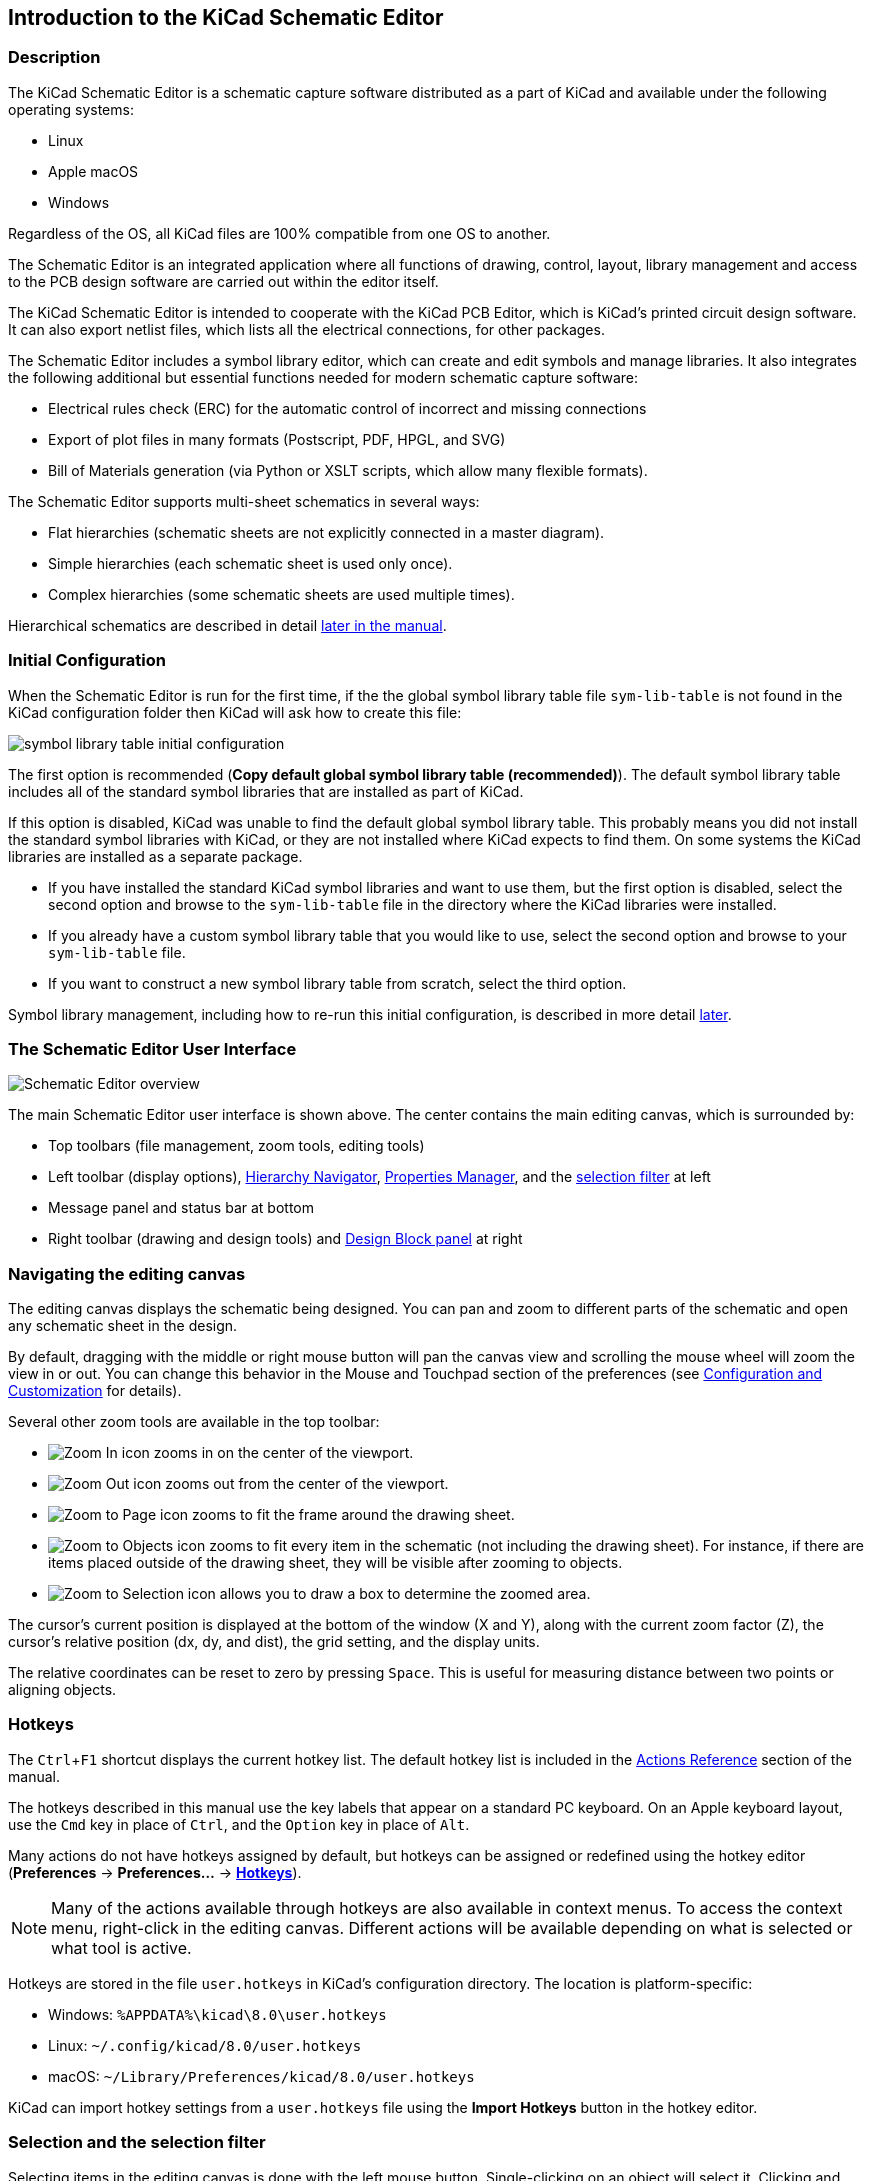 :experimental:

== Introduction to the KiCad Schematic Editor

=== Description

The KiCad Schematic Editor is a schematic capture software distributed as a
part of KiCad and available under the following operating systems:

* Linux
* Apple macOS
* Windows

Regardless of the OS, all KiCad files are 100% compatible from one OS to
another.

The Schematic Editor is an integrated application where all functions of
drawing, control, layout, library management and access to the PCB design
software are carried out within the editor itself.

The KiCad Schematic Editor is intended to cooperate with the KiCad PCB Editor,
which is KiCad's printed circuit design software. It can also export netlist
files, which lists all the electrical connections, for other packages.

The Schematic Editor includes a symbol library editor, which can create and
edit symbols and manage libraries.
It also integrates the following additional but essential functions needed for
modern schematic capture software:

* Electrical rules check (ERC) for the automatic control of incorrect and missing
  connections
* Export of plot files in many formats (Postscript, PDF, HPGL, and SVG)
* Bill of Materials generation (via Python or XSLT scripts, which allow many flexible formats).

The Schematic Editor supports multi-sheet schematics in several ways:

* Flat hierarchies (schematic sheets are not explicitly connected in a master
  diagram).
* Simple hierarchies (each schematic sheet is used only once).
* Complex hierarchies (some schematic sheets are used multiple times).

Hierarchical schematics are described in detail
<<hierarchical-schematics,later in the manual>>.

[[initial-configuration]]
=== Initial Configuration

When the Schematic Editor is run for the first time, if the the global symbol
library table file `sym-lib-table` is not found in the KiCad configuration
folder then KiCad will ask how to create this file:

image::images/en/symbol-lib-table-configuration.png[scaledwidth="80%",alt="symbol library table initial configuration"]

The first option is recommended (*Copy default global symbol library table
(recommended)*). The default symbol library table includes all of the
standard symbol libraries that are installed as part of KiCad.

If this option is disabled, KiCad was unable to find the default global
symbol library table. This probably means you did not install the standard
symbol libraries with KiCad, or they are not installed where KiCad expects to
find them. On some systems the KiCad libraries are installed as a separate
package.

* If you have installed the standard KiCad symbol libraries and want to use
  them, but the first option is disabled, select the second option and browse to
  the `sym-lib-table` file in the directory where the KiCad libraries were
  installed.
* If you already have a custom symbol library table that you would like to use,
  select the second option and browse to your `sym-lib-table` file.
* If you want to construct a new symbol library table from scratch, select
  the third option.

Symbol library management, including how to re-run this initial configuration,
is described in more detail <<managing-symbol-libraries,later>>.

=== The Schematic Editor User Interface

image::images/en/commands_overview.png[alt="Schematic Editor overview",scaledwidth="60%"]

The main Schematic Editor user interface is shown above. The center contains the
main editing canvas, which is surrounded by:

* Top toolbars (file management, zoom tools, editing tools)
* Left toolbar (display options), <<navigating-between-sheets,Hierarchy Navigator>>,
  <<properties-manager,Properties Manager>>, and the <<selection,selection filter>> at left
* Message panel and status bar at bottom
* Right toolbar (drawing and design tools) and
  <<schematic-design-blocks,Design Block panel>> at right

=== Navigating the editing canvas

The editing canvas displays the schematic being designed. You can pan and zoom
to different parts of the schematic and open any schematic sheet in the design.

By default, dragging with the middle or right mouse button will pan the canvas
view and scrolling the mouse wheel will zoom the view in or out. You can change
this behavior in the Mouse and Touchpad section of the preferences (see
<<configuration-and-customization,Configuration and Customization>> for
details).

Several other zoom tools are available in the top toolbar:

* image:images/icons/zoom_in_24.png[Zoom In icon] zooms in on the center of the
  viewport.

* image:images/icons/zoom_out_24.png[Zoom Out icon] zooms out from the center of
  the viewport.

* image:images/icons/zoom_fit_in_page_24.png[Zoom to Page icon] zooms to fit the
  frame around the drawing sheet.

* image:images/icons/zoom_fit_to_objects_24.png[Zoom to Objects icon] zooms to
  fit every item in the schematic (not including the drawing sheet). For
  instance, if there are items placed outside of the drawing sheet, they will be
  visible after zooming to objects.

* image:images/icons/zoom_area_24.png[Zoom to Selection icon] allows you to
  draw a box to determine the zoomed area.

The cursor's current position is displayed at the bottom of the window (X and
Y), along with the current zoom factor (Z), the cursor's relative position (dx,
dy, and dist), the grid setting, and the display units.

The relative coordinates can be reset to zero by pressing kbd:[Space]. This is
useful for measuring distance between two points or aligning objects.

=== Hotkeys

The kbd:[Ctrl+F1] shortcut displays the current hotkey list. The default hotkey
list is included in the <<eeschema-actions-reference,Actions Reference>> section
of the manual.

The hotkeys described in this manual use the key labels that appear on a
standard PC keyboard. On an Apple keyboard layout, use the kbd:[Cmd] key in
place of kbd:[Ctrl], and the kbd:[Option] key in place of kbd:[Alt].

Many actions do not have hotkeys assigned by default, but hotkeys can be
assigned or redefined using the hotkey editor (**Preferences** ->
**Preferences...** -> **<<preferences-controls,Hotkeys>>**).

NOTE: Many of the actions available through hotkeys are also available in
context menus. To access the context menu, right-click in the editing canvas.
Different actions will be available depending on what is selected or what tool
is active.

Hotkeys are stored in the file `user.hotkeys` in KiCad's configuration
directory. The location is platform-specific:

* Windows: `%APPDATA%\kicad\8.0\user.hotkeys`
* Linux: `~/.config/kicad/8.0/user.hotkeys`
* macOS: `~/Library/Preferences/kicad/8.0/user.hotkeys`

KiCad can import hotkey settings from a `user.hotkeys` file using the **Import
Hotkeys** button in the hotkey editor.

[[selection]]
=== Selection and the selection filter

Selecting items in the editing canvas is done with the left mouse button.
Single-clicking on an object will select it. Clicking and dragging will perform
a box selection. A box selection from left to right will only select items that
are fully inside the box. A box selection from right to left will select any
items that touch the box. A left-to-right selection box is drawn in yellow, with
a cursor that indicates exclusive selection, and a right-to-left selection box
is drawn in blue with a cursor that indicates inclusive selection.

The selection action can be modified by holding modifier keys while clicking or
dragging. The following modifier keys apply when clicking to select single items:

[options="header",cols="20%,20%,20%,40%",]
|====
| Modifier Keys (Windows) | Modifier Keys (Linux)   | Modifier Keys (macOS)
  | Selection Effect
| kbd:[Ctrl]              | kbd:[Ctrl]              | kbd:[Cmd]
  | Toggle selection.
| kbd:[Shift]             | kbd:[Shift]             | kbd:[Shift]
  | Add the item to the existing selection.
| kbd:[Ctrl + Shift]      | kbd:[Ctrl + Shift]      | kbd:[Cmd + Shift]
  | Remove the item from the existing selection.
| long click              | long click or kbd:[Alt] | long click or kbd:[Option]
  | Clarify selection from a pop-up menu.
|====

The following modifier keys apply when dragging to perform a box selection:

[options="header",cols="20%,20%,20%,40%",]
|====
| Modifier Keys (Windows)   | Modifier Keys (Linux)     | Modifier Keys (macOS)
  | Selection Effect
| kbd:[Ctrl] | kbd:[Ctrl] | kbd:[Cmd]
  | Toggle selection.
| kbd:[Shift] | kbd:[Shift] | kbd:[Shift]
  | Add item(s) to the existing selection.
| kbd:[Ctrl + Shift]        | kbd:[Ctrl + Shift]        | kbd:[Cmd + Shift]
  | Remove item(s) from the existing selection.
|====

The selection filter panel in the lower left corner of the Schematic Editor window controls which types of
objects can be selected with the mouse.  Turning off selection of unwanted object types makes it
easier to select items in a busy schematic.  The "All items" checkbox is a shortcut to turn the other
items on and off.  You can right-click any object type in the
selection filter to quickly change the filter to only allow selecting that type of object.

image::images/selection_filter.png[]

Selecting an object displays information about the object in the message panel
at the bottom of the window. Double-clicking an object opens a window to edit
the object's properties.

Pressing kbd:[Esc] will always cancel the current tool or operation and return
to the selection tool. Pressing kbd:[Esc] while the selection tool is active
will clear the current selection.

[[left-toolbar]]
=== Left toolbar display controls

The left toolbar provides options to change the display of items in the
Schematic Editor.

[width="100%",cols="5%,95%",]
|=======================================================================

| image:images/icons/grid_24.png[grid visibility icon]
    | Turns grid display on/off.

    *Note:* by default, hiding the grid does not disable <<snapping,grid snapping>>.
    This behavior can be changed in the Display Options section of Preferences.

| image:images/icons/grid_override_24.png[grid override enable button]
    | Turns item-specific <<snapping,grid overrides>> on/off.

| image:images/icons/unit_inch_24.png[inch unit icon]

  image:images/icons/unit_mil_24.png[mil unit icon]

  image:images/icons/unit_mm_24.png[millimeter unit icon]
    | Display/entry of coordinates and dimensions in inches, mils, or millimeters.

| image:images/icons/cursor_shape_24.png[cursor shape icon]
    | Switches between full-screen and small editing cursor (crosshairs).

| image:images/icons/hidden_pin_24.png[hidden pin icon]
    | Turns invisible pin display on/off.

| image:images/icons/lines_any_24.png[free angle wire icon]

  image:images/icons/lines90_24.png[90deg angle wire icon]

  image:images/icons/hv45mode_24.png[45deg angle wire icon]

    | Switches between free angle, 90 degree mode, and 45 degree mode for
      placement of new wires, buses, and graphical shapes.

| image:images/icons/annotate_24.png[automatic annotation icon]
    | Turns automatic <<reference-designators-and-symbol-annotation,symbol annotation>> on/off.
      When on, symbols will have their reference designators automatically set to the lowest
      available reference when they are added to the schematic.

| image:images/icons/hierarchy_nav_24.png[hierarchy navigator icon]
    | Opens and closes the docked <<navigating-between-sheets,Hierarchy Navigator>> panel.

| image:images/icons/tools_24.png[Properties Manager icon]
    | Opens and closes the docked <<editing-symbol-properties,Properties Manager>> panel.

|=======================================================================
